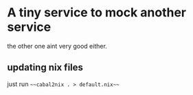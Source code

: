 * A tiny service to mock another service

the other one aint very good either.

** updating nix files

just run ~~~cabal2nix . > default.nix~~~

